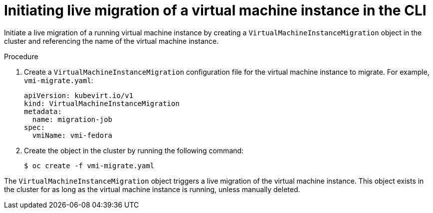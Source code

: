 // Module included in the following assemblies:
//
// * virt/live_migration/virt-migrate-vmi.adoc

:_mod-docs-content-type: PROCEDURE
[id="virt-initiating-vm-migration-cli_{context}"]
= Initiating live migration of a virtual machine instance in the CLI

Initiate a live migration of a running virtual machine instance by creating a `VirtualMachineInstanceMigration` object in the cluster and referencing the name of the virtual machine instance.

.Procedure

. Create a `VirtualMachineInstanceMigration` configuration file for the virtual machine instance to migrate. For example, `vmi-migrate.yaml`:
+
[source,yaml]
----
apiVersion: kubevirt.io/v1
kind: VirtualMachineInstanceMigration
metadata:
  name: migration-job
spec:
  vmiName: vmi-fedora
----

. Create the object in the cluster by running the following command:
+
[source,terminal]
----
$ oc create -f vmi-migrate.yaml
----

The `VirtualMachineInstanceMigration` object triggers a live migration of the virtual machine instance.
This object exists in the cluster for as long as the virtual machine instance is running, unless manually deleted.
